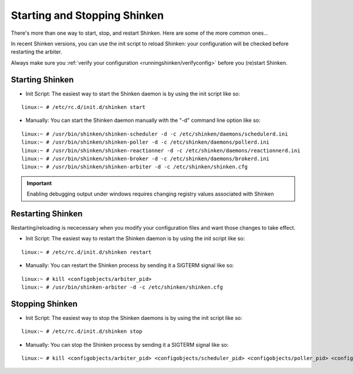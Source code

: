 .. _runningshinken/startstop:

===============================
 Starting and Stopping Shinken 
===============================

There's more than one way to start, stop, and restart Shinken. Here are some of the more common ones...

In recent Shinken versions, you can use the init script to reload Shinken: your configuration will be checked before restarting the arbiter.

Always make sure you :ref:`verify your configuration <runningshinken/verifyconfig>` before you (re)start Shinken.


Starting Shinken 
=================

- Init Script: The easiest way to start the Shinken daemon is by using the init script like so:

::

  linux:~ # /etc/rc.d/init.d/shinken start
  
- Manually: You can start the Shinken daemon manually with the "-d" command line option like so:

::

  linux:~ # /usr/bin/shinken/shinken-scheduler -d -c /etc/shinken/daemons/schedulerd.ini
  linux:~ # /usr/bin/shinken/shinken-poller -d -c /etc/shinken/daemons/pollerd.ini
  linux:~ # /usr/bin/shinken/shinken-reactionner -d -c /etc/shinken/daemons/reactionnerd.ini
  linux:~ # /usr/bin/shinken/shinken-broker -d -c /etc/shinken/daemons/brokerd.ini
  linux:~ # /usr/bin/shinken/shinken-arbiter -d -c /etc/shinken/shinken.cfg
  
.. important::  Enabling debugging output under windows requires changing registry values associated with Shinken


Restarting Shinken 
===================

Restarting/reloading is nececessary when you modify your configuration files and want those changes to take effect.

- Init Script: The easiest way to restart the Shinken daemon is by using the init script like so:

::

  linux:~ # /etc/rc.d/init.d/shinken restart

- Manually: You can restart the Shinken process by sending it a SIGTERM signal like so:

::

  linux:~ # kill <configobjects/arbiter_pid>
  linux:~ # /usr/bin/shinken-arbiter -d -c /etc/shinken/shinken.cfg


Stopping Shinken 
=================

- Init Script: The easiest way to stop the Shinken daemons is by using the init script like so:

::

  linux:~ # /etc/rc.d/init.d/shinken stop
  
- Manually: You can stop the Shinken process by sending it a SIGTERM signal like so:

::

  linux:~ # kill <configobjects/arbiter_pid> <configobjects/scheduler_pid> <configobjects/poller_pid> <configobjects/reactionner_pid> <configobjects/broker_pid>
  
